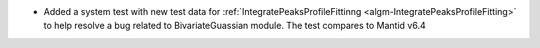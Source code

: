 - Added a system test with new test data for :ref:`IntegratePeaksProfileFittinng <algm-IntegratePeaksProfileFitting>` to help resolve a bug related to BivariateGuassian module. The test compares to Mantid v6.4
